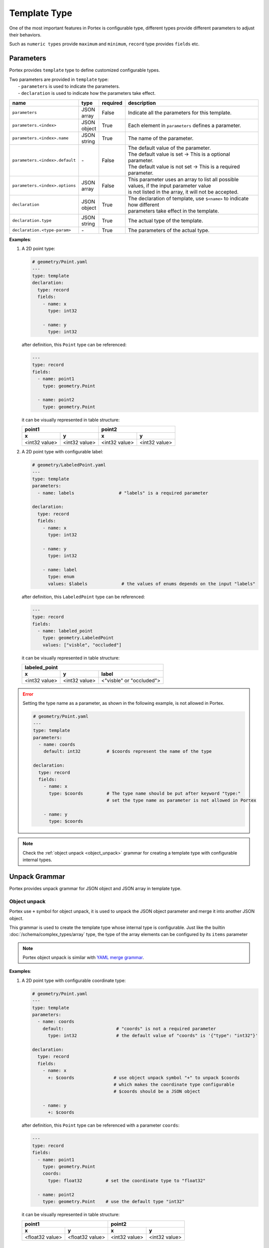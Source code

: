 ###############
 Template Type
###############

One of the most important features in Portex is configurable type, different types provide different
parameters to adjust their behaviors.

Such as ``numeric types`` provide ``maximum`` and ``minimum``, ``record`` type provides ``fields``
etc.

************
 Parameters
************

Portex provides ``template`` type to define customized configurable types.

|  Two parameters are provided in ``template`` type:
|     - ``parameters`` is used to indicate the parameters.
|     - ``declaration`` is used to indicate how the parameters take effect.

.. list-table::
   :header-rows: 1
   :widths: auto

   -  -  name
      -  type
      -  required
      -  description

   -  -  ``parameters``
      -  |  JSON
         |  array
      -  False
      -  Indicate all the parameters for this template.

   -  -  ``parameters.<index>``
      -  |  JSON
         |  object
      -  True
      -  |  Each element in ``parameters`` defines a parameter.

   -  -  ``parameters.<index>.name``
      -  |  JSON
         |  string
      -  True
      -  The name of the parameter.

   -  -  ``parameters.<index>.default``
      -  `-`
      -  False
      -  | The default value of the parameter.
         | The default value is set -> This is a optional parameter.
         | The default value is not set -> This is a required parameter.

   -  -  ``parameters.<index>.options``
      -  |  JSON
         |  array
      -  False
      -  |  This parameter uses an array to list all possible values, if the input parameter value
         |  is not listed in the array, it will not be accepted.

   -  -  ``declaration``
      -  |  JSON
         |  object
      -  True
      -  |  The declaration of template, use ``$<name>`` to indicate how different
         |  parameters take effect in the template.

   -  -  ``declaration.type``
      -  |  JSON
         |  string
      -  True
      -  The actual type of the template.

   -  -  ``declaration.<type-param>``
      -  `-`
      -  True
      -  The parameters of the actual type.

**Examples**:

#. A 2D point type:

   .. code:: yaml

      # geometry/Point.yaml
      ---
      type: template
      declaration:
        type: record
        fields:
          - name: x
            type: int32

          - name: y
            type: int32

   after definition, this ``Point`` type can be referenced:

   .. code:: yaml

      ---
      type: record
      fields:
        - name: point1
          type: geometry.Point

        - name: point2
          type: geometry.Point

   it can be visually represented in table structure:

   +---------------+---------------+---------------+---------------+
   | point1                        | point2                        |
   +---------------+---------------+---------------+---------------+
   | x             | y             | x             | y             |
   +===============+===============+===============+===============+
   | <int32 value> | <int32 value> | <int32 value> | <int32 value> |
   +---------------+---------------+---------------+---------------+

#. A 2D point type with configurable label:

   .. code:: yaml

      # geometry/LabeledPoint.yaml
      ---
      type: template
      parameters:
        - name: labels                 # "labels" is a required parameter

      declaration:
        type: record
        fields:
          - name: x
            type: int32

          - name: y
            type: int32

          - name: label
            type: enum
            values: $labels             # the values of enums depends on the input "labels"

   after definition, this ``LabeledPoint`` type can be referenced:

   .. code:: yaml

      ---
      type: record
      fields:
        - name: labeled_point
          type: geometry.LabeledPoint
          values: ["visble", "occluded"]

   it can be visually represented in table structure:

   +---------------+---------------+--------------------------+
   | labeled_point                                            |
   +---------------+---------------+--------------------------+
   | x             | y             | label                    |
   +===============+===============+==========================+
   | <int32 value> | <int32 value> | <"visble" or "occluded"> |
   +---------------+---------------+--------------------------+

.. error::

   Setting the type name as a parameter, as shown in the following example, is not allowed in
   Portex.

   .. code:: yaml

      # geometry/Point.yaml
      ---
      type: template
      parameters:
        - name: coords
          default: int32          # $coords represent the name of the type

      declaration:
        type: record
        fields:
          - name: x
            type: $coords         # The type name should be put after keyword "type:"
                                  # set the type name as parameter is not allowed in Portex

          - name: y
            type: $coords

.. note::

   Check the :ref:`object unpack <object_unpack>` grammar for creating a template type with
   configurable internal types.


****************
 Unpack Grammar
****************

Portex provides unpack grammar for JSON object and JSON array in template type.

.. _object_unpack:

Object unpack
=============

Portex use ``+`` symbol for object unpack, it is used to unpack the JSON object parameter and merge
it into another JSON object.

This grammar is used to create the template type whose internal type is configurable. Just like the
builtin :doc:`/schema/complex_types/array` type, the type of the array elements can be configured by
its ``items`` parameter

.. note::

   Portex object unpack is similar with `YAML merge grammar`_.

.. _yaml merge grammar: https://yaml.org/type/merge.html

**Examples**:

#. A 2D point type with configurable coordinate type:

   .. code:: yaml

      # geometry/Point.yaml
      ---
      type: template
      parameters:
        - name: coords
          default:                    # "coords" is not a required parameter
            type: int32               # the default value of "coords" is '{"type": "int32"}'

      declaration:
        type: record
        fields:
          - name: x
            +: $coords               # use object unpack symbol "+" to unpack $coords
                                     # which makes the coordinate type configurable
                                     # $coords should be a JSON object

          - name: y
            +: $coords

   after definition, this ``Point`` type can be referenced with a parameter ``coords``:

   .. code:: yaml

      ---
      type: record
      fields:
        - name: point1
          type: geometry.Point
          coords:
            type: float32         # set the coordinate type to "float32"

        - name: point2
          type: geometry.Point    # use the default type "int32"

   it can be visually represented in table structure:

   +-----------------+-----------------+---------------+---------------+
   | point1                            | point2                        |
   +-----------------+-----------------+---------------+---------------+
   | x               | y               | x             | y             |
   +=================+=================+===============+===============+
   | <float32 value> | <float32 value> | <int32 value> | <int32 value> |
   +-----------------+-----------------+---------------+---------------+

Array unpack
============

Portex also use ``+`` symbol for array unpack. The grammar ``+$<name>`` is used to unpack the
JSON array parameter and merge it into another JSON array.

This grammar can be used to extend the record fields.

**Examples**:

#. A 2D point type with extensible fields:

   .. code:: yaml

      # geometry/Point.yaml
      ---
      type: template
      parameters:
        - name: extra
          default: []        # the default value is an empty array, which means add no fields

      declaration:
        type: record
        fields:
          - name: x
            type: int32

          - name: y
            type: int32

          - +$extra          # use "+$<name>" grammar to unpack the parameter "extra"
                             # which makes the record fields extensible
                             # $extra should be a JSON array

   after definition, this ``Point`` type can be referenced with a parameter ``extra``:

   .. code:: yaml

      ---
      type: record
      fields:
        - name: point1
          type: geometry.Point
          extra:
            - name: label         # set "label" as a extra field
              type: enum
              values: ["visble", "occluded"]

        - name: point2
          type: geometry.Point    # the default behavior is no extra field

   it can be visually represented in table structure:

   +---------------+---------------+--------------------------+---------------+---------------+
   | point1                                                   | point2                        |
   +---------------+---------------+--------------------------+---------------+---------------+
   | x             | y             | label                    | x             | y             |
   +===============+===============+==========================+===============+===============+
   | <int32 value> | <int32 value> | <"visble" or "occluded"> | <int32 value> | <int32 value> |
   +---------------+---------------+--------------------------+---------------+---------------+

**********************
 Parameter "exist_if"
**********************

Portex provides a special parameter ``exist_if`` to control whether a field in ``record`` exists.

When ``declaration.type`` is ``record``, the parameter ``declaration.fields.<index>.exist_if`` can
be used to control whether the field exists.

.. list-table::
   :header-rows: 1
   :widths: auto

   -  -  name
      -  required
      -  default
      -  description

   -  -  ``declaration.fields.<index>.exist_if``
      -  False
      -  True
      -  The field exists if the value of ``exist_if`` is not ``null``, otherwise it does not exist.

**Examples**:

a Point type with or without a enum label:

   .. code:: yaml

      # geometry/Point.yaml
      ---
      type: template
      parameters:
        - name: labels
          default: null

      declaration:
        type: record
        fields:
          - name: x
            type: int32

          - name: y
            type: int32

          - name: label
            exist_if: $labels              # When "labels" is not "null", the "label" field exists,
            type: enum
            values: $labels

   after definition, this ``Point`` type can be referenced with a parameter ``labels``:

   .. code:: yaml

      ---
      type: record
      fields:
        - name: point
          type: geometry.Point

        - name: labeled_point
          type: geometry.Point
          labels: ["visble", "occluded"]

   it can be visually represented in table structure:

   +---------------+---------------+---------------+----------------+---------------------------+
   | point                         | labeled_point                                              |
   +---------------+---------------+---------------+----------------+---------------------------+
   | x             | y             | x             | y              | label                     |
   +===============+===============+===============+================+===========================+
   | <int32 value> | <int32 value> | <int32 value> | <int32 value>  | <"visble" or "occluded">  |
   +---------------+---------------+---------------+----------------+---------------------------+
